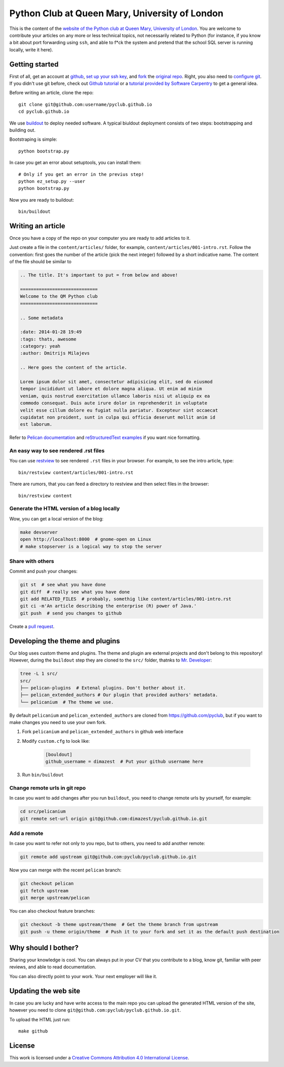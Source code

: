 Python Club at Queen Mary, University of London
===============================================


This is the content of the `website of the Python club at Queen Mary,
University of London <http://pyclub.github.io/>`_. You are welcome to
contribute your articles on any more or less technical topics, not necessarily
related to Python (for instance, if you know a bit about port forwarding using
``ssh``, and able to f*ck the system and pretend that the school SQL server is
running locally, write it here).

Getting started
---------------

First of all, get an account at `github <https://github.com>`_, `set up your
ssh key <https://help.github.com/articles/generating-ssh-keys>`_, and `fork
<https://help.github.com/articles/fork-a-repo>`_ the `original repo
<https://github.com/pyclub/pyclub.github.io>`_. Right, you also need to
`configure git <https://help.github.com/articles/set- up-git>`_. If you didn't
use git before, check out `Github tutorial <http://try.github.io>`_ or a
`tutorial provided by Software Carpentry
<http://apawlik.github.io/2014-02-03-TGAC/lessons/tgac/version-
control/tutorial.html>`_ to get a general idea.


Before writing an article, clone the repo::

    git clone git@github.com:username/pyclub.github.io
    cd pyclub.github.io

We use `buildout <https://pypi.python.org/pypi/zc.buildout/2.2.1>`_ to deploy
needed software. A typical biuldout deployment consists of two steps:
bootstrapping and building out.

Bootstraping is simple::

    python bootstrap.py

In case you get an error about setuptools, you can install them::

    # Only if you get an error in the previus step!
    python ez_setup.py --user
    python bootstrap.py

Now you are ready to buildout::

    bin/buildout


Writing an article
------------------

Once you have a copy of the repo on your computer you are ready to add
articles to it.

Just create a file in the ``content/articles/`` folder, for example,
``content/articles/001-intro.rst``. Follow the convention: first goes the
number of the article (pick the next integer) followed by a short indicative
name. The content of the file should be similar to

.. code-block:: rst

    .. The title. It's important to put = from below and above!

    =============================
    Welcome to the QM Python club
    =============================

    .. Some metadata

    :date: 2014-01-28 19:49
    :tags: thats, awesome
    :category: yeah
    :author: Dmitrijs Milajevs

    .. Here goes the content of the article.

    Lorem ipsum dolor sit amet, consectetur adipisicing elit, sed do eiusmod
    tempor incididunt ut labore et dolore magna aliqua. Ut enim ad minim
    veniam, quis nostrud exercitation ullamco laboris nisi ut aliquip ex ea
    commodo consequat. Duis aute irure dolor in reprehenderit in voluptate
    velit esse cillum dolore eu fugiat nulla pariatur. Excepteur sint occaecat
    cupidatat non proident, sunt in culpa qui officia deserunt mollit anim id
    est laborum.

Refer to `Pelican documentation <http://docs.getpelican.com/en/3.3.0/>`_ and
`reStructuredText examples
<http://docutils.sourceforge.net/docs/user/rst/quickref.html>`_ if you want
nice formatting.

An easy way to see rendered .rst files
~~~~~~~~~~~~~~~~~~~~~~~~~~~~~~~~~~~~~~

You can use `restview <https://pypi.python.org/pypi/restview>`_ to see
rendered ``.rst`` files in your browser. For example, to see the intro
article, type::

    bin/restview content/articles/001-intro.rst

There are rumors, that you can feed a directory to restview and then select
files in the browser::

    bin/restview content

Generate the HTML version of a blog locally
~~~~~~~~~~~~~~~~~~~~~~~~~~~~~~~~~~~~~~~~~~~

Wow, you can get a local version of the blog:

.. code-block:: bash

    make devserver
    open http://localhost:8000  # gnome-open on Linux
    # make stopserver is a logical way to stop the server

Share with others
~~~~~~~~~~~~~~~~~

Commit and push your changes:

.. code-block:: bash

    git st  # see what you have done
    git diff  # really see what you have done
    git add RELATED_FILES  # probably, somethig like content/articles/001-intro.rst
    git ci -m'An article describing the enterprise (R) power of Java.'
    git push  # send you changes to github

Create a `pull request <https://help.github.com/articles/creating-a-pull-request>`_.

Developing the theme and plugins
--------------------------------

Our blog uses custom theme and plugins. The theme and plugin are external
projects and don't belong to this repository! However, during the ``buildout``
step they are cloned to the ``src/`` folder, thatnks to
`Mr. Developer <https://pypi.python.org/pypi/mr.developer>`__:

.. code-block:: bash

    tree -L 1 src/
    src/
    ├── pelican-plugins  # Extenal plugins. Don't bother about it.
    ├── pelican_extended_authors # Our plugin that provided authors' metadata.
    └── pelicanium  # The theme we use.

By default ``pelicanium`` and ``pelican_extended_authors`` are cloned from
https://github.com/pyclub, but if you want to make changes you need to use your
own fork.

1. Fork ``pelicanium`` and ``pelican_extended_authors`` in github web interface
2. Modify ``custom.cfg`` to look like:

    .. code-block:: bash

        [bouldout]
        github_username = dimazest  # Put your github username here

3. Run ``bin/buildout``

Change remote urls in git repo
~~~~~~~~~~~~~~~~~~~~~~~~~~~~~~

In case you want to add changes after you run ``buildout``, you need to
change remote urls by yourself, for example:

.. code-block:: bash

    cd src/pelicanium
    git remote set-url origin git@github.com:dimazest/pyclub.github.io.git

Add a remote
~~~~~~~~~~~~

In case you want to refer not only to you repo, but to others, you need to add
another remote:

.. code-block:: bash

    git remote add upstream git@github.com:pyclub/pyclub.github.io.git

Now you can merge with the recent ``pelican`` branch:

.. code-block:: bash

    git checkout pelican
    git fetch upstream
    git merge upstream/pelican

You can also checkout feature branches:

.. code-block:: bash

    git checkout -b theme upstream/theme  # Get the theme branch from upstream
    git push -u theme origin/theme  # Push it to your fork and set it as the default push destination

Why should I bother?
--------------------

Sharing your knowledge is cool. You can always put in your CV that you
contribute to a blog, know git, familiar with peer reviews, and able to read
documentation.

You can also directly point to your work. Your next employer will like it.

Updating the web site
---------------------

In case you are lucky and have write access to the main repo you can upload the
generated HTML version of the site, however you need to clone
``git@github.com:pyclub/pyclub.github.io.git``.

To upload the HTML just run::

    make github

License
-------

.. image:: http://i.creativecommons.org/l/by/4.0/80x15.png

This work is licensed under a `Creative Commons Attribution 4.0 International
License <http://creativecommons.org/licenses/by/4.0/deed.en_US>`_.
